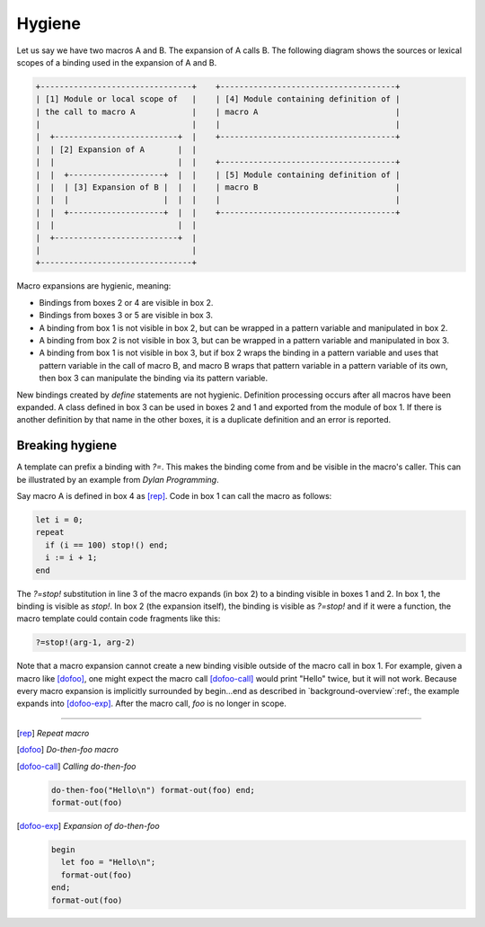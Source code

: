 .. default-role:: samp
.. highlight:: dylan
.. _hygiene:


*******
Hygiene
*******

Let us say we have two macros A and B. The expansion of A calls B. The following
diagram shows the sources or lexical scopes of a binding used in the expansion
of A and B.

.. code-block:: none

   +--------------------------------+    +-------------------------------------+
   | [1] Module or local scope of   |    | [4] Module containing definition of |
   | the call to macro A            |    | macro A                             |
   |                                |    |                                     |
   |  +--------------------------+  |    +-------------------------------------+
   |  | [2] Expansion of A       |  | 
   |  |                          |  |    +-------------------------------------+ 
   |  |  +--------------------+  |  |    | [5] Module containing definition of | 
   |  |  | [3] Expansion of B |  |  |    | macro B                             | 
   |  |  |                    |  |  |    |                                     | 
   |  |  +--------------------+  |  |    +-------------------------------------+ 
   |  |                          |  | 
   |  +--------------------------+  | 
   |                                | 
   +--------------------------------+

Macro expansions are hygienic, meaning:

- Bindings from boxes 2 or 4 are visible in box 2.
- Bindings from boxes 3 or 5 are visible in box 3.
- A binding from box 1 is not visible in box 2, but can be wrapped in a pattern
  variable and manipulated in box 2.
- A binding from box 2 is not visible in box 3, but can be wrapped in a pattern
  variable and manipulated in box 3.
- A binding from box 1 is not visible in box 3, but if box 2 wraps the binding
  in a pattern variable and uses that pattern variable in the call of macro B,
  and macro B wraps that pattern variable in a pattern variable of its own, then
  box 3 can manipulate the binding via its pattern variable.

New bindings created by `define` statements are not hygienic. Definition
processing occurs after all macros have been expanded. A class defined in box 3
can be used in boxes 2 and 1 and exported from the module of box 1. If there is
another definition by that name in the other boxes, it is a duplicate definition
and an error is reported.


Breaking hygiene
================

A template can prefix a binding with `?=`. This makes the binding come from
and be visible in the macro's caller. This can be illustrated by an example from
`Dylan Programming`:title:.

Say macro A is defined in box 4 as [rep]_. Code in box 1 can call the macro as
follows:

.. code-block:: dylan

   let i = 0;
   repeat
     if (i == 100) stop!() end;
     i := i + 1;
   end

The `?=stop!` substitution in line 3 of the macro expands (in box 2) to a
binding visible in boxes 1 and 2. In box 1, the binding is visible as `stop!`.
In box 2 (the expansion itself), the binding is visible as `?=stop!` and if it
were a function, the macro template could contain code fragments like this:

.. code-block:: dylan

   ?=stop!(arg-1, arg-2)

Note that a macro expansion cannot create a new binding visible outside of the
macro call in box 1. For example, given a macro like [dofoo]_, one might expect
the macro call [dofoo-call]_ would print "Hello" twice, but it will not work.
Because every macro expansion is implicitly surrounded by begin…end as described
in `background-overview`:ref:, the example expands into [dofoo-exp]_. After the
macro call, `foo` is no longer in scope.

----------

.. [rep] *Repeat macro*

   .. code-block:: dylan
      :linenos:
      :emphasize-lines: 3
      
      define macro repeat
        { repeat ?:body end }
          => { block (?=stop!)
                 local method again() ?body; again(); end;
                 again();
               end }
      end macro

.. [dofoo] *Do-then-foo macro*

   .. code-block:: dylan
      :linenos:

      define macro do-then-foo
        { do-then-foo(?:expression) ?:body end }
          => { let ?=foo = ?expression; ?body }
      end macro

.. [dofoo-call] *Calling do-then-foo*

   .. code-block:: dylan
 
      do-then-foo("Hello\n") format-out(foo) end;
      format-out(foo)

.. [dofoo-exp] *Expansion of do-then-foo*

   .. code-block:: dylan
   
      begin
        let foo = "Hello\n";
        format-out(foo)
      end;
      format-out(foo)
